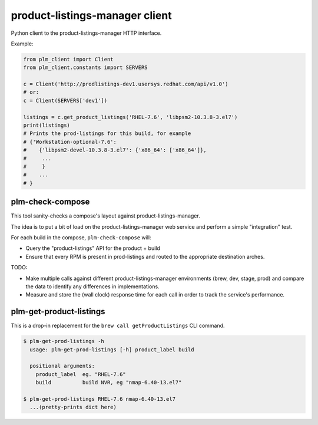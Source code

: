 product-listings-manager client
===============================

Python client to the product-listings-manager HTTP interface.

Example:

.. code-block:: python

    from plm_client import Client
    from plm_client.constants import SERVERS

    c = Client('http://prodlistings-dev1.usersys.redhat.com/api/v1.0')
    # or:
    c = Client(SERVERS['dev1'])

    listings = c.get_product_listings('RHEL-7.6', 'libpsm2-10.3.8-3.el7')
    print(listings)
    # Prints the prod-listings for this build, for example
    # {'Workstation-optional-7.6':
    #    {'libpsm2-devel-10.3.8-3.el7': {'x86_64': ['x86_64']},
    #     ...
    #     }
    #    ...
    # }


plm-check-compose
-----------------

This tool sanity-checks a compose's layout against product-listings-manager.

The idea is to put a bit of load on the product-listings-manager web service
and perform a simple "integration" test.

For each build in the compose, ``plm-check-compose`` will:

* Query the "product-listings" API for the product + build

* Ensure that every RPM is present in prod-listings and routed to the
  appropriate destination arches.

TODO:

* Make multiple calls against different product-listings-manager environments
  (brew, dev, stage, prod) and compare the data to identify any differences
  in implementations.

* Measure and store the (wall clock) response time for each call in order to
  track the service's performance.

plm-get-product-listings
------------------------

This is a drop-in replacement for the ``brew call getProductListings`` CLI
command.

.. code-block:: shell

   $ plm-get-prod-listings -h
     usage: plm-get-prod-listings [-h] product_label build

     positional arguments:
       product_label  eg. "RHEL-7.6"
       build          build NVR, eg "nmap-6.40-13.el7"

   $ plm-get-prod-listings RHEL-7.6 nmap-6.40-13.el7
     ...(pretty-prints dict here)
